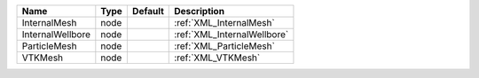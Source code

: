 

================ ==== ======= =========================== 
Name             Type Default Description                 
================ ==== ======= =========================== 
InternalMesh     node         :ref:`XML_InternalMesh`     
InternalWellbore node         :ref:`XML_InternalWellbore` 
ParticleMesh     node         :ref:`XML_ParticleMesh`     
VTKMesh          node         :ref:`XML_VTKMesh`          
================ ==== ======= =========================== 



